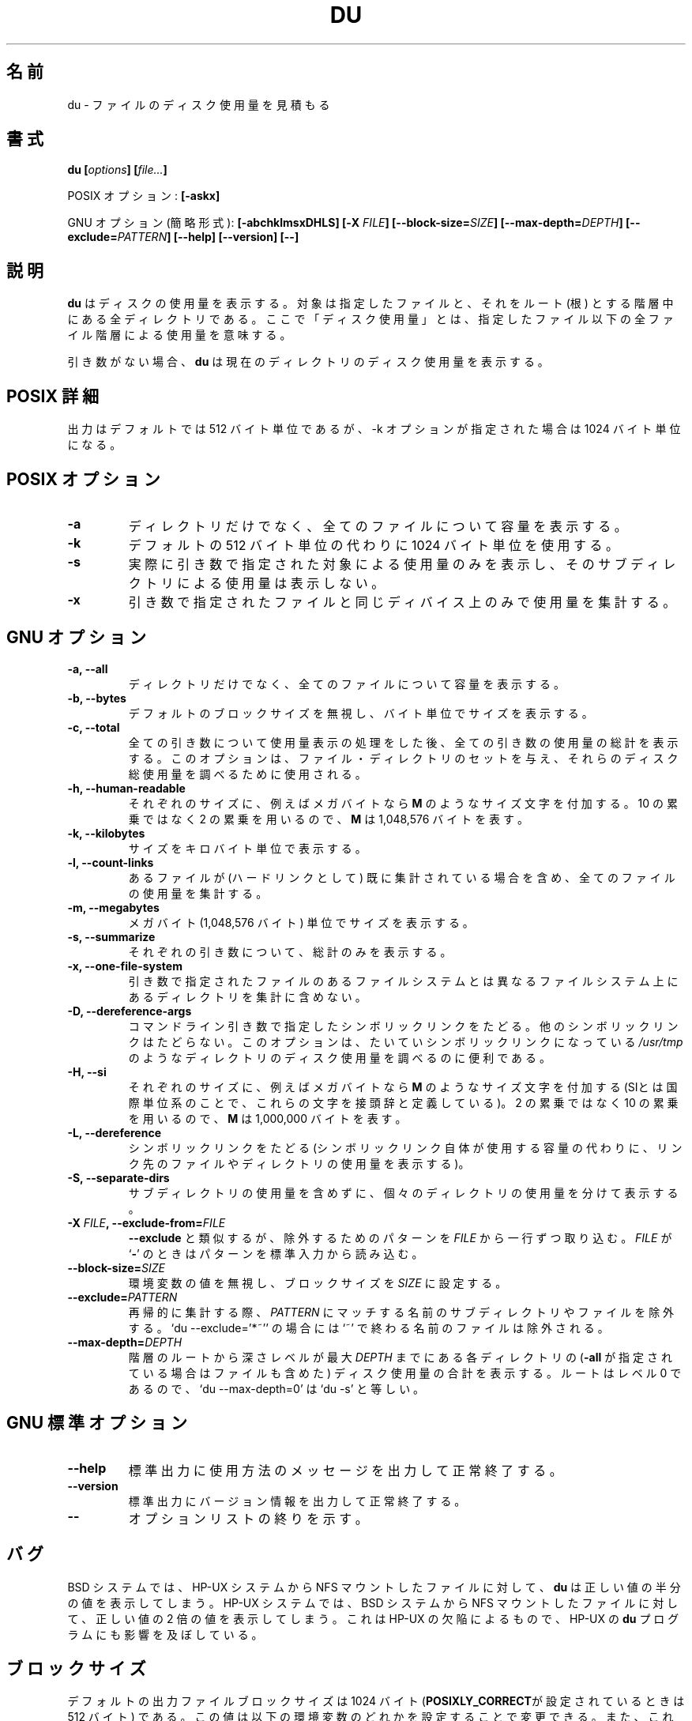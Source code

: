.\" Copyright Andries Brouwer, A. Wik 1998, Ragnar Hojland Espinosa 1998-2002
.\"
.\" This file may be copied under the conditions described
.\" in the LDP GENERAL PUBLIC LICENSE, Version 1, September 1998
.\" that should have been distributed together with this file.
.\"
.\" Japanese Version Copyright (c) 1999-2003 Yuichi SATO
.\"         all rights reserved.                                   
.\" Translated Sun Oct 17 18:05:20 JST 1999
.\"         by Yuichi SATO <sato@complex.eng.hokudai.ac.jp>
.\" Updated & Modified Sun Feb 23 00:55:58 JST 2003
.\"         by Yuichi SATO <ysato444@yahoo.co.jp>
.\" 
.\"WORD:	report		表示する
.\" 
.TH DU 1 "18 June 2002" "GNU fileutils 4.1"
.\"O .SH NAME
.SH 名前
.\"O du \- estimate file space usage
du \- ファイルのディスク使用量を見積もる
.\"O .SH SYNOPSIS
.SH 書式
.BI "du [" options "] [" file... ]
.sp
.\"O POSIX options:
POSIX オプション:
.B [\-askx]
.sp
.\"O GNU options (shortest form):
GNU オプション (簡略形式):
.B [\-abchklmsxDHLS] [\-X \fIFILE\fB]
.B [\-\-block\-size=\fISIZE\fB] [\-\-max\-depth=\fIDEPTH\fB]
.B [\-\-exclude=\fIPATTERN\fB]
.B "[\-\-help] [\-\-version] [\-\-]"
.\"O .SH DESCRIPTION
.SH 説明
.\"O .B du
.\"O reports the amount of disk space used by the specified files,
.\"O and by each directory in the hierarchies rooted at the
.\"O specified files.
.\"O Here `disk space used' means space used for the entire
.\"O file hierarchy below the specified file.
.B du
はディスクの使用量を表示する。
対象は指定したファイルと、
それをルート (根) とする階層中にある全ディレクトリである。
ここで「ディスク使用量」とは、指定したファイル以下の
全ファイル階層による使用量を意味する。
.PP
.\"O With no arguments,
.\"O .B du
.\"O reports the disk space for the current directory.
引き数がない場合、
.B du
は現在のディレクトリのディスク使用量を表示する。
.\"O .SH "POSIX DETAILS"
.SH "POSIX 詳細"
.\"O The output is in 512-byte units by default, but in
.\"O 1024-byte units when the \-k option is given.
出力はデフォルトでは 512 バイト単位であるが、
\-k オプションが指定された場合は 1024 バイト単位になる。
.\"O .SH "POSIX OPTIONS"
.SH "POSIX オプション"
.TP
.B "\-a"
.\"O Show counts for all files encountered, not just directories.
ディレクトリだけでなく、全てのファイルについて容量を表示する。
.TP
.B "\-k"
.\"O Use 1024-byte units instead of the default 512-byte units.
デフォルトの 512 バイト単位の代わりに 1024 バイト単位を使用する。
.TP
.B "\-s"
.\"O Only output space usage for the actual arguments given,
.\"O not for their subdirectories.
実際に引き数で指定された対象による使用量のみを表示し、
そのサブディレクトリによる使用量は表示しない。
.TP
.B "\-x"
.\"O Only count space on the same device as the argument given.
引き数で指定されたファイルと同じディバイス上のみで使用量を集計する。
.\"O .SH "GNU OPTIONS"
.SH "GNU オプション"
.TP
.B "\-a, \-\-all"
.\"O Show counts for all files, not just directories.
ディレクトリだけでなく、全てのファイルについて容量を表示する。
.TP
.B "\-b, \-\-bytes"
.\"O Print sizes in bytes, overriding the default block size.
デフォルトのブロックサイズを無視し、バイト単位でサイズを表示する。
.TP
.B "\-c, \-\-total"
.\"O Print a grand total of all arguments after all arguments have been
.\"O processed.  This can be used to find out the total disk usage of a
.\"O given set of files or directories.
全ての引き数について使用量表示の処理をした後、
全ての引き数の使用量の総計を表示する。
このオプションは、ファイル・ディレクトリのセットを与え、
それらのディスク総使用量を調べるために使用される。
.TP
.B "\-h, \-\-human\-readable"
.\"O Append a size letter such as \fBM\fR for megabytes to each size.
.\"O Powers of 2 are used, not 10; \fBM\fR stands for 1,048,576 bytes.
それぞれのサイズに、
例えばメガバイトなら \fBM\fR のようなサイズ文字を付加する。
10 の累乗ではなく 2 の累乗を用いるので、
\fBM\fR は 1,048,576 バイトを表す。
.TP
.B "\-k, \-\-kilobytes"
.\"O Print sizes in kilobytes.
サイズをキロバイト単位で表示する。
.TP
.B "\-l, \-\-count\-links"
.\"O Count the size of all files, even if they have appeared already
.\"O (as a hard link).
あるファイルが (ハードリンクとして) 既に集計されている場合を含め、
全てのファイルの使用量を集計する。
.TP
.B "\-m, \-\-megabytes"
.\"O Print sizes in megabyte (that 1,048,576 bytes) blocks.
メガバイト (1,048,576 バイト) 単位でサイズを表示する。
.TP
.B "\-s, \-\-summarize"
.\"O Display only a total for each argument.
それぞれの引き数について、総計のみを表示する。
.TP
.B "\-x, \-\-one\-file\-system"
.\"O Skip directories that are on different filesystems from the one
.\"O that the argument being processed is on.
引き数で指定されたファイルのあるファイルシステムとは異なる
ファイルシステム上にあるディレクトリを集計に含めない。
.TP
.B "\-D, \-\-dereference\-args"
.\"O Dereference symlinks that are command line arguments.  Does
.\"O not affect other symlinks.  This is helpful for finding out
.\"O the disk usage of directories, such as
.\"O .IR /usr/tmp ,
.\"O which are often symlinks.
コマンドライン引き数で指定したシンボリックリンクをたどる。
他のシンボリックリンクはたどらない。
このオプションは、たいていシンボリックリンクになっている
.IR /usr/tmp
のようなディレクトリのディスク使用量を調べるのに便利である。
.TP
.B \-H, \-\-si
.\"O Append a size letter such as \fBM\fR for megabytes to each size.  (SI
.\"O is the International System of Units, which defines these letters
.\"O as prefixes)  Powers of 10 are used, not 2; \fBM\fR stands for
.\"O 1,000,000 bytes.
それぞれのサイズに、
例えばメガバイトなら \fBM\fR のようなサイズ文字を付加する
(SIとは国際単位系のことで、これらの文字を接頭辞と定義している)。
2 の累乗ではなく 10 の累乗を用いるので、
\fBM\fR は 1,000,000 バイトを表す。
.TP
.B "\-L, \-\-dereference"
.\"O Dereference symlinks (show the disk space used by the file
.\"O or directory that the link points to instead of the space used by
.\"O the link).
シンボリックリンクをたどる (シンボリックリンク自体が使用する容量の代わりに、
リンク先のファイルやディレクトリの使用量を表示する)。
.TP
.B "\-S, \-\-separate\-dirs"
.\"O Report the size of each directory separately, not including the
.\"O sizes of subdirectories.
サブディレクトリの使用量を含めずに、
個々のディレクトリの使用量を分けて表示する。
.TP
.B \-X \fIFILE\fB, \-\-exclude\-from=\fIFILE
.\"O As \fB\-\-exclude\fR, except take the patterns to exclude from \fIFILE\fR,
.\"O one per line.  If \fIFILE\fR is `\fB-\fR', read the patterns from standard
.\"O input.
\fB\-\-exclude\fR と類似するが、
除外するためのパターンを \fIFILE\fR から一行ずつ取り込む。
\fIFILE\fR が `\fB-\fR' のときはパターンを標準入力から読み込む。
.TP
.B \-\-block\-size=\fISIZE
.\"O Set the block size to \fISIZE\fR, overriding the value of the environment
.\"O variables.
環境変数の値を無視し、ブロックサイズを \fISIZE\fR に設定する。
.TP
.B \-\-exclude=\fIPATTERN
.\"O When recursing, skip subdirectories or 
.\"O files matching pattern \fIPATTERN\fR.
.\"O For example, `du \-\-exclude='*~'' excludes files whose names end in `~'
再帰的に集計する際、\fIPATTERN\fR にマッチする名前の
サブディレクトリやファイルを除外する。
`du \-\-exclude='*~'' の場合には `~' で終わる名前のファイルは除外される。
.TP
.B \-\-max\-depth=\fIDEPTH
.\"O Show the total for each directory (and file if \fB\-all\fR) that is at
.\"O most \fIDEPTH\fR depth levels down from the root of the hierarchy.  The
.\"O root is at level 0, so `du \-\-max\-depth=0' is equivalent to `du \-s'.
階層のルートから深さレベルが最大 \fIDEPTH\fR までにある
各ディレクトリの (\fB\-all\fR が指定されている場合はファイルも含めた)
ディスク使用量の合計を表示する。
ルートはレベル 0 であるので、`du \-\-max\-depth=0' は `du \-s' と等しい。
.\"O .SH "GNU STANDARD OPTIONS"
.SH "GNU 標準オプション"
.TP
.B "\-\-help"
.\"O Print a usage message on standard output and exit successfully.
標準出力に使用方法のメッセージを出力して正常終了する。
.TP
.B "\-\-version"
.\"O Print version information on standard output, then exit successfully.
標準出力にバージョン情報を出力して正常終了する。
.TP
.B "\-\-"
.\"O Terminate option list.
オプションリストの終りを示す。
.\"O .SH BUGS
.SH バグ
.\"O On BSD systems,
.\"O .B du
.\"O reports sizes that are half the correct values
.\"O for files that are NFS-mounted from HP-UX systems.  On HP-UX systems,
.\"O it reports sizes that are twice the correct values for files that are
.\"O NFS-mounted from BSD systems.  This is due to a flaw in HP-UX; it also
.\"O affects the HP-UX
.\"O .B du
.\"O program.
BSD システムでは、HP-UX システムから NFS マウントしたファイルに対して、
.B du
は正しい値の半分の値を表示してしまう。
HP-UX システムでは、BSD システムから NFS マウントした
ファイルに対して、正しい値の 2 倍の値を表示してしまう。
これは HP-UX の欠陥によるもので、HP-UX の 
.B du
プログラムにも影響を及ぼしている。
.\"O .SH BLOCK SIZE
.SH ブロックサイズ
.\"O The default output file block size is 1024 bytes 
.\"O (or 512 if \fBPOSIXLY_CORRECT\fR).
.\"O You may change this value by setting any of the following environment
.\"O variables, which are overriden 
.\"O if a \fB\-\-block\-size=\fISIZE\fR is given.
デフォルトの出力ファイルブロックサイズは
1024 バイト (\fBPOSIXLY_CORRECT\fRが設定されているときは 512 バイト) である。
この値は以下の環境変数のどれかを設定することで変更できる。
また、これらの環境変数の値は \fB\-\-block\-size=\fISIZE\fR が
オプションに与えられると無視される。
.TP
.\"O In order of precedence:
優先順位：
.BR DU_BLOCK_SIZE ", " BLOCK_SIZE ", " POSIXLY_CORRECT .
.PP
.\"O The values for these variables can be either a number, 
.\"O \fBhuman\-readable\fR, or \fBsi\fR.  
.\"O Numbers may be followed by a size letter to specify a multiple of that
.\"O size, and a \fBB\fR to select normal bytes or a \fBD\fR to select
.\"O decimal "commercial" bytes.  For example `BLOCK_SIZE=1KB' is equal to
.\"O `BLOCK_SIZE=1024' and `BLOCK_SIZE=1KD' is equal to `BLOCK_SIZE=1000'
これらの変数の値は、数字でも \fBhuman\-readable\fR でも \fBsi\fR でもよい。
数字の後には、何倍であるかを指定するサイズ文字と、
通常のバイトを選択する \fBB\fR または
10 進の「商業用」バイトを選択する \fBD\fR を続けてもよい。
たとえば、`BLOCK_SIZE=1KB' は `BLOCK_SIZE=1024' に等しく、
`BLOCK_SIZE=1KD' は `BLOCK_SIZE=1000' に等しい。

.\"O The following letters are recognized (and used when printing with
.\"O \fB\-\-human\-readable\fR or \fB\-\-si\fR)
以下の文字が認識される 
(また \fB\-\-human\-readable\fR と 
\fB\-\-si\fR オプションで表示されるときに用いられる)
.TP
.B k
.\"O kilo: 2^10 = 1024 for \fB\-\-human-readable\fR, or 10^3 = 1000 for \fB\-\-si\fR
キロ: \fB\-\-human-readable\fR なら 2^10 = 1024、
\fB\-\-si\fR なら 10^3 = 1000 
.TP
.B M
.\"O Mega: 2^20 = 1,048,576 or 10^6 = 1,000,000
メガ: 2^20 = 1,048,576 または 10^6 = 1,000,000
.TP
.B G
.\"O Giga: 2^30 = 1,073,741,824 or 10^9 = 1,000,000,000
ギガ: 2^30 = 1,073,741,824 または 10^9 = 1,000,000,000
.TP
.B T
.\"O Tera: 2^40 = 1,099,511,627,776 or 10^12 = 1,000,000,000,000
テラ: 2^40 = 1,099,511,627,776 または 10^12 = 1,000,000,000,000
.TP
.B P
.\"O Peta: 2^50 = 1,125,899,906,842,624 or 10^15 = 1,000,000,000,000,000
ペタ: 2^50 = 1,125,899,906,842,624 または 10^15 = 1,000,000,000,000,000
.TP
.B E
.\"O Exa: 2^60 = 1,152,921,504,606,846,976 or 10^18 = 1,000,000,000,000,000,000
エクサ: 2^60 = 1,152,921,504,606,846,976 または 
10^18 = 1,000,000,000,000,000,000
.TP
.B Z
.\"O Zetta: 2^70 = 1,180,591,620,717,411,303,424 or 10^21 =
.\"O 1,000,000,000,000,000,000,000
ゼタ: 2^70 = 1,180,591,620,717,411,303,424 または 10^21 =
1,000,000,000,000,000,000,000
.TP
.B Y
.\"O Yotta: 2^80 = 1,208,925,819,614,629,174,706,176 or 10^24 =
.\"O 1,000,000,000,000,000,000,000,000
ヨタ: 2^80 = 1,208,925,819,614,629,174,706,176 または 10^24 =
1,000,000,000,000,000,000,000,000
.\"O .SH ENVIRONMENT
.SH 環境変数
.\"O The variables DU_BLOCK_SIZE, BLOCK_SIZE and POSIXLY_CORRECT determine the
.\"O choice of the output file block size.
.\"O The variables LANG, LC_ALL, LC_CTYPE and LC_MESSAGES have the
.\"O usual meaning.
変数 DF_BLOCK_SIZE, BLOCK_SIZE, OSIXLY_CORRECT は
出力ファイルブロックサイズの選択を決定する。
変数 LANG, LC_ALL, LC_CTYPE, LC_MESSAGES が通常の意味を持つ。
.\"O .SH "CONFORMING TO"
.SH 準拠
POSIX 1003.2
.\"O .SH NOTES
.SH 注意
.\"O Disk usage is rounded upwards, free space downwards.
ディスク使用量は丸めの際に繰上げられ、空き容量は繰り下げられる。
.\"O 
.PP
.\"O This page describes
.\"O .B du
.\"O as found in the fileutils-4.1 package;
.\"O other versions may differ slightly. Mail corrections and additions to
.\"O aeb@cwi.nl and aw@mail1.bet1.puv.fi and ragnar@ragnar-hojland.com
.\"O Report bugs in the program to bug-fileutils@gnu.org.
このページは fileutils-4.1 パッケージの
.B du
コマンドについて説明したものである;
その他のバージョンでは少し違いがあるかもしれない。
修正や追加は aeb@cwi.nl, aw@mail1.bet1.puv.fi, ragnar@ragnar-hojland.com
宛にメールで連絡してください。
プログラムのバグについては bug-fileutils@gnu.org へ報告してください。
